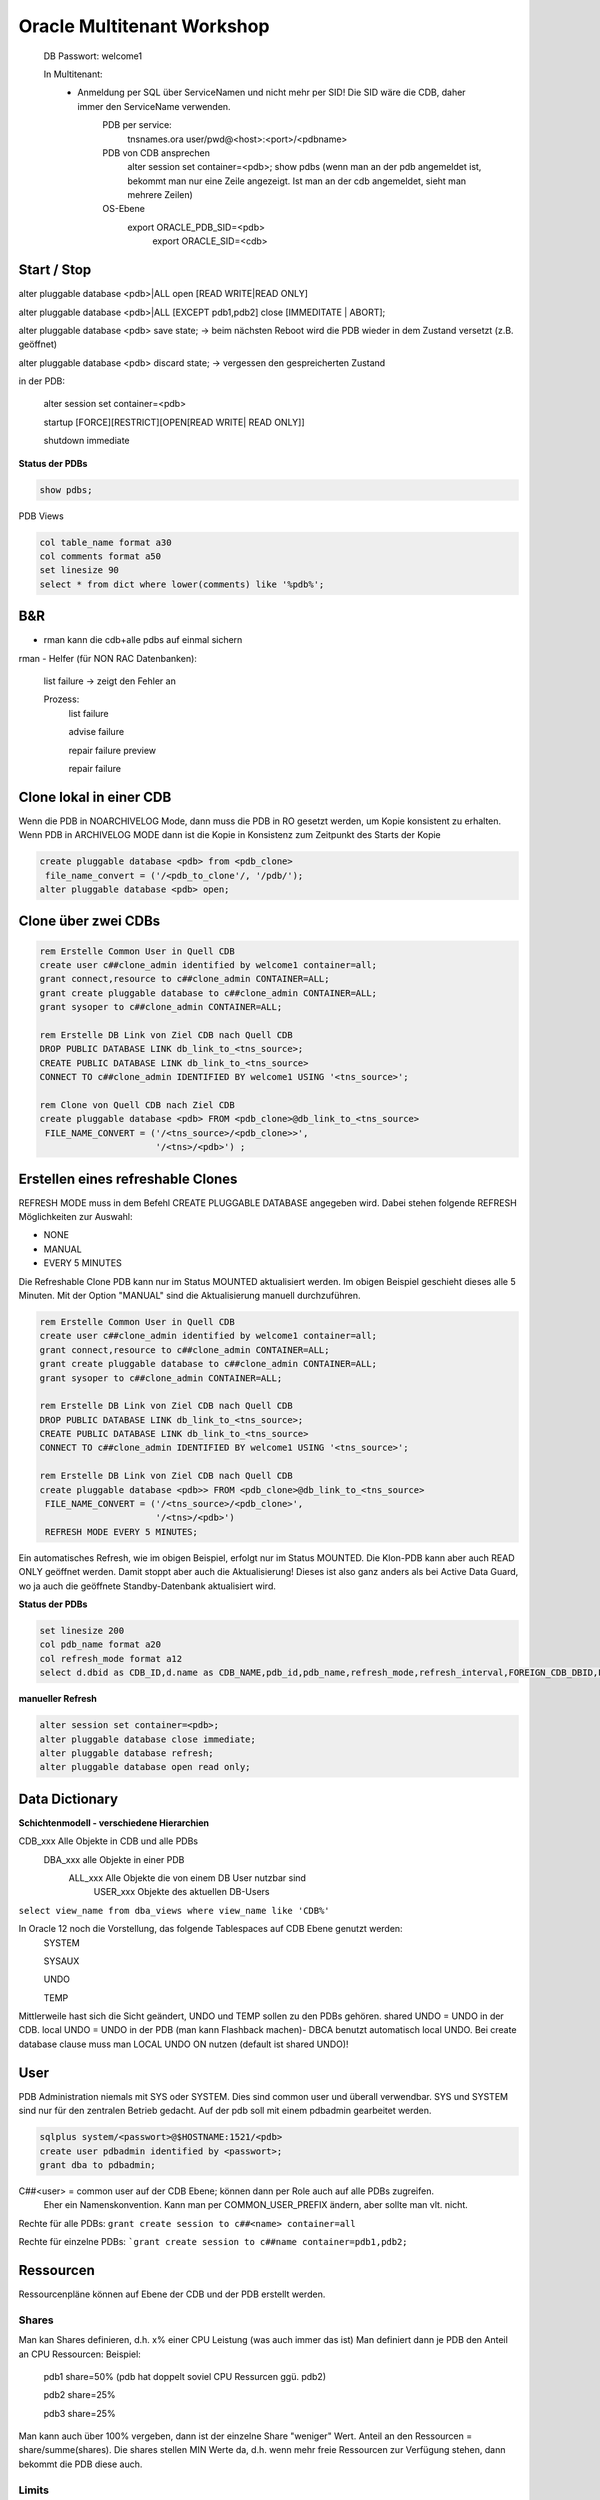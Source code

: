 
#############################
Oracle Multitenant Workshop
#############################

 DB Passwort: welcome1
   
 In Multitenant: 
   - Anmeldung per SQL über ServiceNamen und nicht mehr per SID! Die SID wäre die CDB, daher immer den ServiceName verwenden. 
	   PDB per service:	
		tnsnames.ora 
		user/pwd@<host>:<port>/<pdbname>
	   PDB von CDB ansprechen	
		alter session set container=<pdb>;
		show pdbs (wenn man an der pdb angemeldet ist, bekommt man nur eine Zeile angezeigt. Ist man an der cdb angemeldet, sieht man mehrere Zeilen)
	   OS-Ebene
	    export ORACLE_PDB_SID=<pdb>
		export ORACLE_SID=<cdb>

		  
 
	  
	  
Start / Stop
=============
alter pluggable database <pdb>|ALL open [READ WRITE|READ ONLY]

alter pluggable database <pdb>|ALL [EXCEPT pdb1,pdb2] close [IMMEDITATE | ABORT];

alter pluggable database <pdb> save state;  -> beim nächsten Reboot wird die PDB wieder in dem Zustand versetzt (z.B. geöffnet)

alter pluggable database <pdb> discard state;  -> vergessen den gespreicherten Zustand


in der PDB:

    alter session set container=<pdb>

    startup [FORCE][RESTRICT][OPEN[READ WRITE| READ ONLY]]

    shutdown immediate

**Status der PDBs**

.. code-block:: bash

    show pdbs;

PDB Views

.. code-block:: bash

    col table_name format a30
    col comments format a50
    set linesize 90
    select * from dict where lower(comments) like '%pdb%';


B&R
====

* rman kann die cdb+alle pdbs auf einmal sichern 

rman - Helfer (für NON RAC Datenbanken):

    list failure   -> zeigt den Fehler an

    Prozess:
        list failure

        advise failure

        repair failure preview

        repair failure
        

Clone lokal in einer CDB
=========================

Wenn die PDB in NOARCHIVELOG Mode, dann muss die PDB in RO gesetzt werden, um Kopie konsistent zu erhalten. 
Wenn PDB in ARCHIVELOG MODE dann ist die Kopie in Konsistenz zum Zeitpunkt des Starts der Kopie

.. code-block:: bash

    create pluggable database <pdb> from <pdb_clone>
     file_name_convert = ('/<pdb_to_clone'/, '/pdb/');
    alter pluggable database <pdb> open;

Clone über zwei CDBs
=====================

.. code-block:: bash

    rem Erstelle Common User in Quell CDB
    create user c##clone_admin identified by welcome1 container=all;
    grant connect,resource to c##clone_admin CONTAINER=ALL;
    grant create pluggable database to c##clone_admin CONTAINER=ALL;
    grant sysoper to c##clone_admin CONTAINER=ALL;

    rem Erstelle DB Link von Ziel CDB nach Quell CDB
    DROP PUBLIC DATABASE LINK db_link_to_<tns_source>;
    CREATE PUBLIC DATABASE LINK db_link_to_<tns_source>
    CONNECT TO c##clone_admin IDENTIFIED BY welcome1 USING '<tns_source>';

    rem Clone von Quell CDB nach Ziel CDB
    create pluggable database <pdb> FROM <pdb_clone>@db_link_to_<tns_source>
     FILE_NAME_CONVERT = ('/<tns_source>/<pdb_clone>>',
                          '/<tns>/<pdb>') ;

Erstellen eines refreshable Clones
===================================

REFRESH MODE muss in dem Befehl CREATE PLUGGABLE DATABASE angegeben wird. Dabei stehen folgende REFRESH Möglichkeiten zur Auswahl:

* NONE
* MANUAL
* EVERY 5 MINUTES
  
Die Refreshable Clone PDB kann nur im Status MOUNTED aktualisiert werden. Im obigen Beispiel geschieht dieses alle 5 Minuten. Mit der Option "MANUAL" sind 
die Aktualisierung manuell durchzuführen.

.. code-block:: bash

    rem Erstelle Common User in Quell CDB
    create user c##clone_admin identified by welcome1 container=all;
    grant connect,resource to c##clone_admin CONTAINER=ALL;
    grant create pluggable database to c##clone_admin CONTAINER=ALL;
    grant sysoper to c##clone_admin CONTAINER=ALL;

    rem Erstelle DB Link von Ziel CDB nach Quell CDB
    DROP PUBLIC DATABASE LINK db_link_to_<tns_source>;
    CREATE PUBLIC DATABASE LINK db_link_to_<tns_source> 
    CONNECT TO c##clone_admin IDENTIFIED BY welcome1 USING '<tns_source>';

    rem Erstelle DB Link von Ziel CDB nach Quell CDB
    create pluggable database <pdb>> FROM <pdb_clone>@db_link_to_<tns_source>
     FILE_NAME_CONVERT = ('/<tns_source>/<pdb_clone>',
                          '/<tns>/<pdb>') 
     REFRESH MODE EVERY 5 MINUTES;

Ein automatisches Refresh, wie im obigen Beispiel, erfolgt nur im Status MOUNTED. Die Klon-PDB kann aber auch READ ONLY geöffnet werden. 
Damit stoppt aber auch die Aktualisierung! Dieses ist also ganz anders als bei Active Data Guard, wo ja auch die geöffnete Standby-Datenbank aktualisiert wird.

**Status der PDBs**

.. code-block:: bash

    set linesize 200
    col pdb_name format a20
    col refresh_mode format a12
    select d.dbid as CDB_ID,d.name as CDB_NAME,pdb_id,pdb_name,refresh_mode,refresh_interval,FOREIGN_CDB_DBID,FOREIGN_PDB_ID from v$database d,cdb_pdbs;


**manueller Refresh**

.. code-block:: bash

    alter session set container=<pdb>;
    alter pluggable database close immediate;
    alter pluggable database refresh;
    alter pluggable database open read only;


Data Dictionary
================

**Schichtenmodell - verschiedene Hierarchien**

CDB_xxx Alle Objekte in CDB und alle PDBs
  DBA_xxx alle Objekte in einer PDB
    ALL_xxx Alle Objekte die von einem DB User nutzbar sind
      USER_xxx Objekte des aktuellen DB-Users

``select view_name from dba_views where view_name like 'CDB%'``

In Oracle 12 noch die Vorstellung, das folgende Tablespaces auf CDB Ebene genutzt werden:
    SYSTEM
    
    SYSAUX
    
    UNDO 
    
    TEMP

Mittlerweile hast sich die Sicht geändert, UNDO und TEMP sollen zu den PDBs gehören.
shared UNDO = UNDO in der CDB. 
local UNDO = UNDO in der PDB (man kann Flashback machen)-
DBCA benutzt automatisch local UNDO.
Bei create database clause muss man LOCAL UNDO ON nutzen (default ist shared UNDO)!

User
=====
PDB Administration niemals mit SYS oder SYSTEM. Dies sind common user und überall verwendbar.
SYS und SYSTEM sind nur für den zentralen Betrieb gedacht.  Auf der pdb soll mit einem pdbadmin 
gearbeitet werden. 

.. code-block:: bash
       
    sqlplus system/<passwort>@$HOSTNAME:1521/<pdb>
    create user pdbadmin identified by <passwort>;
    grant dba to pdbadmin;   

C##<user> = common user auf der CDB Ebene; können dann per Role auch auf alle PDBs zugreifen. 
            Eher ein Namenskonvention. 
            Kann man per COMMON_USER_PREFIX ändern, aber sollte man vlt. nicht. 

Rechte für alle PDBs:
``grant create session to c##<name> container=all``

Rechte für einzelne PDBs:
```grant create session to c##name container=pdb1,pdb2;``

Ressourcen
============
Ressourcenpläne können auf Ebene der CDB und der PDB erstellt werden. 

Shares
-------
Man kan Shares definieren, d.h. x% einer CPU Leistung (was auch immer das ist)
Man definiert dann je PDB den Anteil an CPU Ressourcen: 
Beispiel: 

    pdb1  share=50%  (pdb hat doppelt soviel CPU Ressurcen ggü. pdb2)

    pdb2  share=25%

    pdb3  share=25%

Man kann auch über 100% vergeben, dann ist der einzelne Share "weniger" Wert. Anteil an den Ressourcen = share/summe(shares).
Die shares stellen MIN Werte da, d.h. wenn mehr freie Ressourcen zur Verfügung stehen, dann bekommt die PDB diese auch. 

Limits
-------
Limits stellen harte Begrenzungen zur Nutzung von Ressourcen dar. Damit ist es also möglich, dass Ressourcen ungenutzt bleiben, obwohl die angefordert werden. 
Daher ist mit Limits sehr vorsichtig umzugehen.


Erstellung ohne Profile
-------------------------
Ein Ressourcen Plan wird mit dem PL/SQL-Package DBMS_RESOURCE_MANAGER erstellt.

.. code-block:: bash

    begin
        DBMS_RESOURCE_MANAGER.CREATE_PENDING_AREA();
        DBMS_RESOURCE_MANAGER.CREATE_CDB_PLAN(
        plan => 'cdb_plan',
        comment => 'CDB Resource Plan');
        DBMS_RESOURCE_MANAGER.CREATE_CDB_PLAN_DIRECTIVE(
        plan => 'cdb_plan', 
        pluggable_database => '<pdb1>', 
        shares => 5, 
        utilization_limit => 25,
        parallel_server_limit => 20);
        DBMS_RESOURCE_MANAGER.CREATE_CDB_PLAN_DIRECTIVE(
        plan => 'cdb_plan', 
        pluggable_database => '<pdb2>', 
        shares => 10, 
        utilization_limit => 10,
        parallel_server_limit => 20);
        DBMS_RESOURCE_MANAGER.VALIDATE_PENDING_AREA();
        DBMS_RESOURCE_MANAGER.SUBMIT_PENDING_AREA();
    end;

Erstellung mit Profile
-----------------------
Man kann auch Resourcenpläne (templates) erstellen und diese dann einzelnen PDBs zuordnen. 

.. code-block:: bash

    begin
        DBMS_RESOURCE_MANAGER.CREATE_PENDING_AREA();
        DBMS_RESOURCE_MANAGER.CREATE_CDB_PLAN(
        plan => 'cdb_plan',
        comment => 'CDB Resource Plan');
        DBMS_RESOURCE_MANAGER.CREATE_CDB_PROFILE_DIRECTIVE(
        plan => 'cdb_plan', 
        profile => 'sla1', 
        shares => 10, 
        utilization_limit => 100,
        parallel_server_limit => 100);
        DBMS_RESOURCE_MANAGER.CREATE_CDB_PROFILE_DIRECTIVE(
        plan => 'cdb_plan', 
        profile => 'sla2', 
        shares => 5, 
        utilization_limit => 70,
        parallel_server_limit => 70);
        DBMS_RESOURCE_MANAGER.CREATE_CDB_PROFILE_DIRECTIVE(
        plan => 'cdb_plan', 
        profile => 'sla3', 
        shares => 2, 
        utilization_limit => 50,
        parallel_server_limit => 50);
        DBMS_RESOURCE_MANAGER.VALIDATE_PENDING_AREA();
        DBMS_RESOURCE_MANAGER.SUBMIT_PENDING_AREA();
    end;

    
        
    ALTER SESSION SET container=<pdb>;
    ALTER SYSTEM SET DB_PERFORMANCE_PROFILE=sla3 SCOPE=spfile;
    ALTER PLUGGABLE DATABASE CLOSE IMMEDIATE;
    ALTER PLUGGABLE DATABASE OPEN;
    show parameter DB_PERFORMANCE_PROFILE
    

Damit über ein alter system nicht selber das Profil geändert werden kann, kann man ein lockdown Profil erzeugen. Hier möchte man nur das DB_PERFORMANCE_PROFILE nicht
gesetzt werden kann.

.. code-block:: bash

    CREATE LOCKDOWN PROFILE rfix;
    ALTER LOCKDOWN PROFILE rfix DISABLE STATEMENT = ('ALTER SYSTEM') CLAUSE=('SET') OPTION=('DB_PERFORMANCE_PROFILE');
    col profile_name format a20
    col rule_type format a20
    col rule format a20
    col clause format a10
    col clause_option format a30
    col option_value format a20
    set linesize 400
    select profile_name,rule_type,rule,clause,clause_option,status from dba_lockdown_profiles;
    ALTER SESSION SET container=<pdb>;
    ALTER SYSTEM SET pdb_lockdown=rfix;

Anzeigen von CDB Ressourcenplänen
-----------------------------------

.. code-block:: bash

    COLUMN PLAN FORMAT A30
    COLUMN STATUS FORMAT A10
    COLUMN COMMENTS FORMAT A35
    SELECT PLAN, STATUS, COMMENTS FROM DBA_CDB_RSRC_PLANS ORDER BY PLAN;

    set linesize 200
    col PLAN HEADING 'Plan' FORMAT A24
    col PLUGGABLE_DATABASE HEADING 'PDB' FORMAT A25
    col PROFILE format a15

    col SHARES HEADING 'Shares' FORMAT 999
    col UTILIZATION_LIMIT HEADING 'Utilization|Limit' FORMAT 999
    col PARALLEL_SERVER_LIMIT HEADING 'Parallel|Server|Limit' FORMAT 999 
    SELECT PLAN, PLUGGABLE_DATABASE, PROFILE, SHARES, UTILIZATION_LIMIT, PARALLEL_SERVER_LIMIT FROM DBA_CDB_RSRC_PLAN_DIRECTIVES ORDER BY PLAN;

Löschen von Ressourceplänen
----------------------------

.. code-block:: bash

    begin
        DBMS_RESOURCE_MANAGER.CREATE_PENDING_AREA();
        DBMS_RESOURCE_MANAGER.DELETE_CDB_PLAN(plan => 'cdb_plan');
        DBMS_RESOURCE_MANAGER.VALIDATE_PENDING_AREA();
        DBMS_RESOURCE_MANAGER.SUBMIT_PENDING_AREA();
    end;
    /

Memory Management für CDB/PDB
------------------------------

AMM = automatisches Management

    MEMORY_TARGET

    * gibt den systemweiten nutzbaren Speicher an
    * eher für kleine Datenbanken sinnvoll

    Empfehlung bei großen Systemen: 

    * SGA_TARGET
    * PGA_AGGREGATE_TARGET


Maximum Availability Architektur
==================================

RTO := Zeit für die Wiederherstellung nach einem Ausfall. 
RPO := Bis zu welchem Zeitpunkt und Zustand kann ich wiederherstellen


Dataguard
==========
 
 * wenn auf der primären Seite eine PDB angelegt wird, wird diese auch auf der standby Seite angelegt.
 * Für produktive Umgebungen fehlt noch der TEMP Tablespace auf der Standby Seite, der vom TEMP Talbespace des primären Seite abweichen darf und daher manuell angelegt werden muss.
 * Switchover

.. code-block:: bash
    dgmgrl 
        connect sys/<passwort>@PDB-Prod
        switchover to PDB-Repli;
        show configuration verbose
    exit
    


CLONING mit /ohne Dataguard
=============================


Cold Clone (Source R/O) := Während der Clone Erstellung wird die Source DB in den real-only Zustand versetzt. DB Blöcke werden von Source DB auf Clone DB 1:1 kopiert. 
    Neue PDB als Clone der PDB$SEED werden automatisch auch auf Standby angelegt, da PDB$SEED (R/O) auch auf der Standby Seiten vorhanden. Es erfolgt keine Datenübertragung 
    auf die StandBy Seite, da PDB$SEED da ja bereits vorhanden. 

Hot Clone (Source R/W)  := 
    PDB Hot Cloning geht mit 19c nur zur Primary CDB. Standby DB kann anschließend bspw. mit RMAN oder Cloning angelegt werden. 
    Diese Einschränkung gilt, da 2 parallele Recovery Ströme mit 19c nicht mögliche sind (es läuft ja bereits auf CDB Ebene ein RecoveryStrom von Primary -> StandBy)

    Trick: lokaler R/W Cline enier "PDB ohne Standby" in eine "PDB mit Standby". 
      CDB DB link auf sich selbst anlegen, wird mit DG repliziert. Auf der Standby Seite wird der Link dann zu einem Link auf die Primary DB

Remote Clone (Read/Only): 
    1. DB User für Cloning auf Quell DB einrichten
    2. DB Linkzur Siurce auf Primary CDB anlegen. 
    3. DB Link zur Source auf Standy CDB als Parameter eintragen.
    4. Source DB auf read-only setzen
    5. Standby Absicherung mittels RMAN oder über weiteren Cold Clone der Primary ÜDB mit parallerler Absicherung auf Standby Seite. 

Remote Clone (Read/Write)
    tbd

In Oracle 21c ff. gibt es eine PDB Recovery Isolation Mode, da spart man sich die Workarrounds, um ein Hot Clone zu machen. 

In der Cloud gibt es noch ein **Refreshable PDB Switchover**. Hier erfolgt in einem zu definierenden Zyklus ein Fresch von PDB1 -> PDB1' 

PDB und RAC
============

Spielvariante: PDB wird nur auf einer Instanz gestartet, in zweiter Instanz im Status mounted. Bei Ausfall open der Instanz. 
                Wenn Auslastung zu hoch, weiterer RAC Server, dann verschieben auf einen anderen Server usw.

PDB Placement: wie kann ich steuern, wo die PDB läuft?
                ``srvctl add service -db CDB -service PDB1 -pdb PDB1 -prefered CDB1 -available CDB3,CDB2 -tafpolicy BASIC``

in 23c neues Policy Management für automatische PDB Ressourcen Verteilung

* die Clusterware erkenntn nun die betriebenen PDBs
* automatische Verteilung von PDBs "Floating PDBs"
* zusätzliche Cluster Attribute
    * cardinalität - maximal die der CDB
    * rank - je höher desto wichtiger
    * mincpuunit (minimal garantierte CPU 1/100)
    * maxcpu (maximales Limit PDB)

Weiterhin ist *administrator mangaged* weiterhin möglich.      
                 
PDB verschieben
===============
* Zeichensatz in PDB ist kompatibel zu Zeichensatz in Ziel-CDB (Oracle Empfehlung: AL32UTF8)
* Ziel CDB mit gleichen DB Optionen wie Source CDB
* Wenn common user in der pdb eingesetzt werden, dann müssen die auf beiden Seiten existieren. 
* typischerweise sollte auf beiden Seite der gleiche Patchlevel existieren. Es geht auch von alt nach neu, dann ein datapatch notwendig. 

Vorgehen
--------
* xml Datei enthält Daten der PDB Struktur
* pdb wird ausgehänt
* pdb und xml werden auf Ziel übertragen
* pdb Kompatibilität wird mit CDB geprüft
    view: *pdb_plug_in_violations* prüfen
* pdb wird eingehängt
    eigentlich ein create Befehl. Hier zwei Möglichkeiten: COPY und NOCOPY. Bei NOCOPY stehen die Datenfiles bereits dort, wo sie hingehören. Bei COPY wird das noch dahin 
    kopiert. Bei NOCOPY mit SOURCE_FILE_NAME_CONVERT wird source nach dest im xml-file umgesetzt. Bei COPY muss FILE_NAME_CONVERT angegeben.
    TEMPFILE REUSE notwendig, wenn man das Tempfile mit kopiert, ansonsten muss man es neu anlegen. 
* alte pdb wird gelöscht
    ``DROP PLUGGABLE DATABASE <PDB> INCLUDING DATAFILES``

Alternative zu unplug/plug (minimale Downtime)
------------------------------------------------
*  common user auf source db erstellen
*  dblink von Ziel-CDB auf Source-CDB erstellen
*  PDB von Ziel CDB über DBLink clonen
     create pluggable database <pdb> from pdb_to_relocate@dblink file_name_convert = ('/$tns_source/','/$tns_dest/') relocate availability [NORMAL|MAX];
     *relocate availability* bei einer Migration von einer PDB ok, wenn PDB in einer CDB mit mehreren PDBs nicht so sinnvoll. 
*  PDB Clone konsistent machen
*  PDB Clone aktualisieren bis ...
*  ... PDB Clone aktivieren  (``alter pluggable database <pdbtorelocat> open;``)

Wenn eine PDB von einem Server auf einen anderen HOST wechselt, ändert sich der HOST in der TNSAlias. Ziel stabiler TNS Alias. Lösung: remote Listener, 
CDB registrieren als Service bei allen Remote Listenern
Durch PDB Verschiebung wird DB Sitzung abgebrochen (behalten aber gleichen TNS Alias). Mit *Application Continuity* werden offene Transaktionen zwischengespeichert. Hier
RAC oder Active Data Guard Lizenz notwendig. 


Patchen
=========

Update
-------

1. Unplug der PDB

.. code-block:: bash

    
    # Unplug der PDB aus Source
    select file_name from dba_data_files;
    alter pluggable database <pdb> close immediate;
    alter pluggable database <pdb> unplug into '/tmp/<pdb>.xml';
    drop pluggable database <pdb>;
    
    cat /tmp/$pdb_to_patch.xml

2. copy aller Dateien zur neuen CDB
3. Kompatibilitätsprüfung
   
.. code-block:: bash

    # Kompatibilitätsprüfung für Plugin
    export ORACLE_HOME=$ORACLE_HOME_MP
    export ORACLE_SID=$ORACLE_SID_MP
    SET SERVEROUTPUT ON
    var compatible varchar2(300);
    BEGIN
        :compatible := 
        CASE DBMS_PDB.CHECK_PLUG_COMPATIBILITY(
         pdb_descr_file => '/tmp/<pdb>.xml',
         pdb_name => '<pdb>')
        WHEN TRUE THEN 'YES, the PDB is compatible. You can go on'
                ELSE 'NO, PDB is not compatible and cannot be plugged in!'
        END;
    END;
    /
    exec DBMS_OUTPUT.PUT_LINE(:compatible);
    exit

Ergebnis sollte "NO, PDB is not compatible ..." sein.

4. Status anschauen
   
.. code-block:: bash

    COL time FORMAT a10
    COL name FORMAT a15
    COL cause FORMAT a10 WRAP
    COL type FORMAT a8
    COL message FORMAT a40 WRAP
    COL action FORMAT a40 WRAP
    COL con_id FORMAT 9999
    COL line FORMAT 9999
    COL error_number FORMAT 9999
    SET LINESIZE 200 
    SET PAGESIZE 1000
    SELECT name,type,cause,message FROM pdb_plug_in_violations WHERE status='PENDING';

Sollten nur Fehler auftreten, dass die Patchstände nicht i.O. sind. 

5. PDB registrieren in der neuen CDB

.. code-block:: bash

    # Plug In
    connect / as sysdba
    CREATE PLUGGABLE DATABASE <pdb> USING '/tmp/<pdb>'
        NOCOPY
        SOURCE_FILE_NAME_CONVERT = ('/<source_sid>/', '/<dest_sid>/')
        TEMPFILE REUSE; 
    alter pluggable database <pdb> open;
    show pdbs
    exit

show pdb zeigt die Datenbank im RESTRICTED Mode. 

6. datapatch und danach status der pdb

.. code-block:: bash

    cd $ORACLE_HOME/OPatch
    ./datapatch -verbose

    sql / as sysdba
    show pdbs

Datenbank weiterhin in RESTRICTED Mode

7. PDB stoppen/starten und utlrp durchführen

.. code-block:: bash

    alter pluggable database $pdb_to_patch close immediate;
    alter pluggable database $pdb_to_patch open;
    show pdbs

    connect sys/<pwd>@<HOSTNAME>:1521/<pdb> as sysdba
    @?/rdbms/admin/utlrp.sql


Fallback/Downgrade
-------------------
PDB wieder auf die ungepatchte CDB verschieben und ein downgrade durchführen

1. Kopieren der SQLpatch-Dateien vom gepatchten Oracle Home in das ungepatchte Oracle Home
   Die Utility "datapatch" muß wissen, welche Schritte des Patch-Rollbacks in der PDB durchgeführt werden sollen. Dazu müssen die entsprechenden SQLPatch-Dateien 
   in das ungepatchte Oracle Home kopiert werden (i.d.R. sind es ja mehrere DB Patch, JAVA Patch, OPatch ...).

   .. code-block:: bash
   
    cp -R $ORACLE_HOME_PATCHED/sqlpatch/<PATCHNR> $ORACLE_HOME_OP/sqlpatch/.
    
2. unplug

.. code-block:: bash

    connect / as sysdba
    select file_name from dba_data_files;
    alter pluggable database <pdb> close immediate;
    alter pluggable database <pdb> unplug into '/tmp/<pdb>.xml';
    drop pluggable database <pdb>;
    exit
    
    cat /tmp/<pdb>.xml

3. Kopieren in das Zielverzeichnis

.. code-block:: bash

4. Kompatibilitätsprüfung

.. code-block:: bash
   
    connect / as sysdba
    SET SERVEROUTPUT ON
    var compatible varchar2(300);
    BEGIN
        :compatible := 
        CASE DBMS_PDB.CHECK_PLUG_COMPATIBILITY(
        pdb_descr_file => '/tmp/$pdb_to_patch.xml',
        pdb_name => '$pdb_to_patch')
        WHEN TRUE THEN 'YES, the PDB is compatible. You can go on'
                ELSE 'NO, PDB is not compatible and cannot be plugged in!'
        END;
    END;
    /
    exec DBMS_OUTPUT.PUT_LINE(:compatible);
    exit

Ergebnis: PDB ist nicht kompatibel

5. Grund anschauen 

.. code-block:: bash

    connect / as sysdba
    COL time FORMAT a10
    COL name FORMAT a15
    COL cause FORMAT a10 WRAP
    COL type FORMAT a8
    COL message FORMAT a40 WRAP
    COL action FORMAT a40 WRAP
    COL con_id FORMAT 9999
    COL line FORMAT 9999
    COL error_number FORMAT 9999
    SET LINESIZE 200 
    SET PAGESIZE 1000
    SELECT name,type,cause,message FROM pdb_plug_in_violations WHERE status='PENDING';

Ergebnis: CDB Version stimmt nicht mit PDB Version (höher) überein


6. PDB registrieren

.. code-block:: bash

    connect / as sysdba
    CREATE PLUGGABLE DATABASE <pdb> USING '/tmp/<pdb>.xml'
    NOCOPY
    SOURCE_FILE_NAME_CONVERT = ('/source_sid/', '/dest_sid/')
    TEMPFILE REUSE; 
    alter pluggable database <pdb> open;
    show pdbs
    exit
    
Ergebnis: PDB ist registriert, aber im RESTRICTED Mode

7. datapatch durchführen

.. code-block:: bash

    cd $ORACLE_HOME/OPatch
    ./datapatch -verbose

8. utlrp.sql ausführen

.. code-block:: bash

    $ORACLE_HOME/bin/sqlplus /nolog << EOI
    connect sys/<pwd>@HOSTNAME:1521/<pdb> as sysdba
    @?/rdbms/admin/utlrp.sql
    exit
    
9. PDB durchstarten

.. code-block:: bash
    
    connect / as sysdba
    alter pluggable database <pdb> close immediate;
    alter pluggable database <pdb> open;
    show pdbs
    

Migration von NonCDB to CDB
=============================

1. Erstellen einer nonCDB
   
   .. code-block:: bash

        dbca -silent -createDatabase \
        -templateName General_Purpose.dbc \
        -gdbname noncdb1 -sid noncdb1 -responseFile NO_VALUE \
        -characterSet AL32UTF8 \
        -sysPassword welcome1 \
        -systemPassword welcome1 \
        -createAsContainerDatabase false \
        -databaseType MULTIPURPOSE \
        -automaticMemoryManagement false \
        -totalMemory 2048 \
        -storageType FS \
        -datafileDestination "$ORADATA_DIR" \
        -redoLogFileSize 50 \
        -emConfiguration NONE \
        -ignorePreReqs

2. Erzeugen der XML-Datei für Kompatibilitätscheck
   
    .. code-block:: bash
       
        export ORACLE_SID=noncdb1

        connect / as sysdba
        select file_name from dba_data_files;
        shutdown immediate
        startup mount
        alter database open read only;
        begin
        dbms_pdb.describe(pdb_descr_file => '/tmp/noncdb1.xml');
        end;
        /
        
        shutdown immediate
        
        cat /tmp/noncdb1.xml
        
3. Vorbereiten der CDB
   
   .. code-block:: bash
   
        export new_pdb_name=<pdb>
        mkdir -p /u01/app/oracle/oradata/$ORACLE_SID_CDB/<pdb>

        scp /tmp/<pdb>.xml newCDB-host:/tmp

4. Kompatibilitäts check gegen neue CDB
   
   .. code-block:: bash
    
        export new_pdb_name=<pdb>
        export ORACLE_SID=<orasid-cdb>
        
        connect sys/<pwd>@<cdb> as sysdba
        SET SERVEROUTPUT ON
        var compatible varchar2(300);
        BEGIN
        :compatible := 
        CASE DBMS_PDB.CHECK_PLUG_COMPATIBILITY(
        pdb_descr_file => '/tmp/noncdb1.xml',
        pdb_name => '<pdb>>')
        WHEN TRUE THEN 'YES, the PDB is compatible. You can go on'
                ELSE 'NO, PDB is not compatible and cannot be plugged in!'
        END;
        END;
        /
        exec DBMS_OUTPUT.PUT_LINE(:compatible);
        
5. Report anzeigen

    .. code-block:: bash

        COL time FORMAT a10
        COL name FORMAT a15
        COL cause FORMAT a10 WRAP
        COL type FORMAT a8
        COL message FORMAT a40 WRAP
        COL action FORMAT a40 WRAP
        COL con_id FORMAT 9999
        COL line FORMAT 9999
        COL error_number FORMAT 9999
        SET LINESIZE 200
        SELECT name,type,cause,message FROM pdb_plug_in_violations WHERE status='PENDING';

6. registrieren der non-cdb kopie als pdb

    .. code-block:: bash

        connect / as sysdba
        CREATE PLUGGABLE DATABASE <pdb> USING '/tmp/noncdb1.xml'
        COPY
        FILE_NAME_CONVERT = ('/NONCDB1/', '/$ORACLE_SID_CDB/<pdb>/')
        USER_TABLESPACES=('users'); 
        

7. Prüfung

    .. code-block:: bash

        
        connect / as sysdba
        col name format a20
        select v.con_id,v.name,v.open_mode,v.restricted,c.status
        from v\$pdbs v,cdb_pdbs c
        where v.con_id=c.pdb_id;
        
PDB hat den Status NEW

8. PDB-spezifische Inhalte in der neuen PDB erstellen
   Bevor die neue PDB geöffnet wird (und das ist ganz wichtig), muß die neue PDB erst die internen Strukturen einer PDB bekommen. Dazu wird das Skript noncdb_to_pdb.sql aus dem Verzeichnis $ORACLE_HOME/rdbms/admin gestartet
   
   .. code-block:: bash

        connect / as sysdba
        alter session set container=<pdb>;
        @?/rdbms/admin/noncdb_to_pdb.sql
        exit 
        
9.  PDB öffnen

    .. code-block:: bash

        sqlplus /nolog << EOI
        connect / as sysdba
        ALTER PLUGGABLE DATABASE $new_pdb_name open;
        exit
        EOI



















ToDo: 
=====
* mit Oracle 23 ist nur CDB/PDB erlaubt. Wie erfolgt der Update auf Oracle 19/NonCDB -> 23/CDB? Erst Wechsel von NonCDB->CDB und dann nach Oracle23 oder ist das ein Schritt? 
* Anpassung Oracle emcadm2 notwendig? 
* Usermanagement in c##
* 



